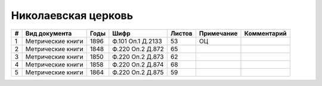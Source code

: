 
.. Church datasheet RST template
.. Autogenerated by cfp-sphinx.py

.. index:: Николаевская церковь

Николаевская церковь
====================

.. list-table::
   :header-rows: 1

   * - #
     - Вид документа
     - Годы
     - Шифр
     - Листов
     - Примечание
     - Комментарий

   * - 1
     - Метрические книги
     - 1896
     - Ф.101 Оп.1 Д.2133
     - 53
     - ОЦ
     - 
   * - 2
     - Метрические книги
     - 1848
     - Ф.220 Оп.2 Д.872
     - 65
     - 
     - 
   * - 3
     - Метрические книги
     - 1850
     - Ф.220 Оп.2 Д.873
     - 62
     - 
     - 
   * - 4
     - Метрические книги
     - 1858
     - Ф.220 Оп.2 Д.874
     - 68
     - 
     - 
   * - 5
     - Метрические книги
     - 1864
     - Ф.220 Оп.2 Д.875
     - 59
     - 
     - 


